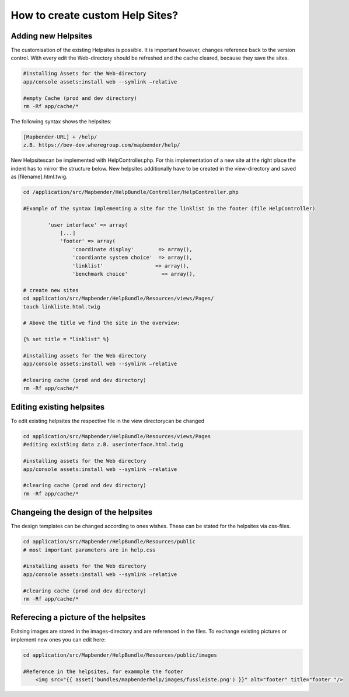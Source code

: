 .. _helpsites_en:

How to create custom Help Sites?
################################

Adding new Helpsites
********************

The customisation of the existing Helpsites is possible. It is important however, changes reference back to the version control. With every edit the Web-directory should be refreshed and the cache cleared, because they save the sites.

.. code-block:: php

    #installing Assets for the Web-directory
    app/console assets:install web --symlink –relative

    #empty Cache (prod and dev directory)
    rm -Rf app/cache/*

The following syntax shows the helpsites:

.. code-block:: php

    [Mapbender-URL] + /help/
    z.B. https://bev-dev.wheregroup.com/mapbender/help/

New Helpsitescan be implemented with HelpController.php. For this implementation of a new site at the right place the indent has to mirror the structure below. New helpsites additionally have to be created in the view-directory and saved as [filename].html.twig.

.. code-block:: php

    cd /application/src/Mapbender/HelpBundle/Controller/HelpController.php

    #Example of the syntax implementing a site for the linklist in the footer (file HelpController)

            'user interface' => array(
                [...]
                'footer' => array(
                    'coordinate display'        => array(),
                    'coordiante system choice'  => array(),
                    'linklist'                 => array(),
                    'benchmark choice'           => array(),

    # create new sites
    cd application/src/Mapbender/HelpBundle/Resources/views/Pages/
    touch linkliste.html.twig

    # Above the title we find the site in the overview:

    {% set title = "linklist" %}

    #installing assets for the Web directory
    app/console assets:install web --symlink –relative

    #clearing cache (prod and dev directory)
    rm -Rf app/cache/*


Editing existing helpsites
**************************
To edit existing helpsites the respective file in the view directorycan be changed

.. code-block:: php


    cd application/src/Mapbender/HelpBundle/Resources/views/Pages
    #editing exist5ing data z.B. userinterface.html.twig

    #installing assets for the Web directory
    app/console assets:install web --symlink –relative

    #clearing cache (prod and dev directory)
    rm -Rf app/cache/*


Changeing the design of the helpsites
*************************************
The design templates can be changed according to ones wishes. These can be stated for the helpsites via css-files.

.. code-block:: php

    cd application/src/Mapbender/HelpBundle/Resources/public
    # most important parameters are in help.css

    #installing assets for the Web directory
    app/console assets:install web --symlink –relative

    #clearing cache (prod and dev directory)
    rm -Rf app/cache/*


Referecing a picture of the helpsites
*************************************
Esitsing images are stored in the images-directory and are referenced in the files. To exchange existing pictures or implement new ones you can edit here:

.. code-block:: php

    cd application/src/Mapbender/HelpBundle/Resources/public/images

    #Reference in the helpsites, for exammple the footer
        <img src="{{ asset('bundles/mapbenderhelp/images/fussleiste.png') }}" alt="footer" title="footer "/>

